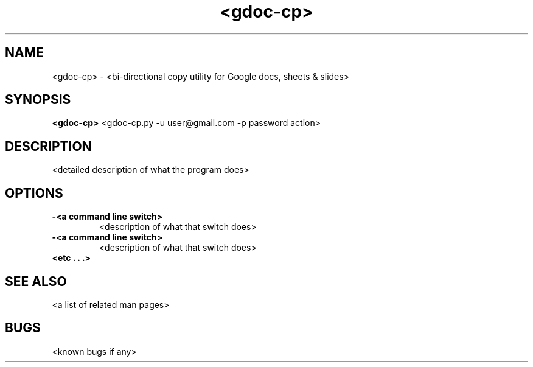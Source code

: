 .TH "<gdoc-cp>" 1
.SH NAME
<gdoc-cp> - <bi-directional copy utility for Google docs, sheets & slides>
.SH SYNOPSIS
.B <gdoc-cp>
<gdoc-cp.py -u user@gmail.com -p password action>
.SH DESCRIPTION
<detailed description of what the program does>
.SH OPTIONS
.TP
.B \-<a command line switch>
<description of what that switch does>
.TP
.B \-<a command line switch>
<description of what that switch does>
.TP
.B <etc . . .>
.SH "SEE ALSO"
<a list of related man pages>
.SH BUGS
<known bugs if any>